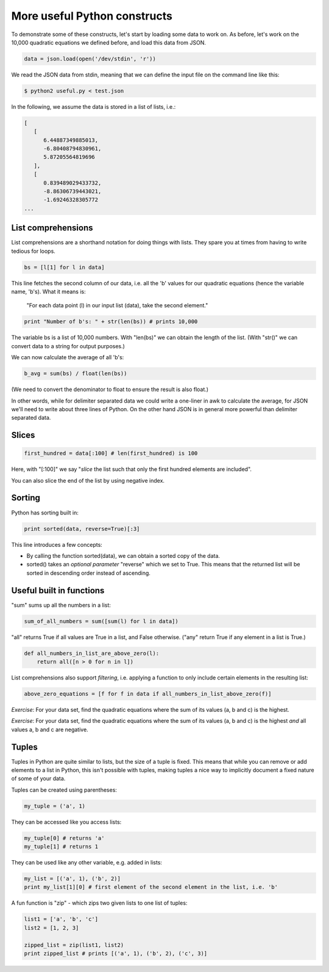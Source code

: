 More useful Python constructs
-----------------------------

To demonstrate some of these constructs, let's start by loading some data to work on. As before, let's work on the 10,000 quadratic equations we defined before, and load this data from JSON.

.. code-block:: python

    data = json.load(open('/dev/stdin', 'r'))

We read the JSON data from stdin, meaning that we can define the input file on the command line like this:

.. code-block:: bash

    $ python2 useful.py < test.json

In the following, we assume the data is stored in a list of lists, i.e.:

.. code-block:: bash

    [
       [
          6.44887349885013,
          -6.80408794830961,
          5.87205564819696
       ],
       [
          0.839489029433732,
          -8.86306739443021,
          -1.69246328305772
    ...

List comprehensions
===================

List comprehensions are a shorthand notation for doing things with lists. They spare you at times from having to write tedious for loops.

.. code-block:: python

    bs = [l[1] for l in data]

This line fetches the second column of our data, i.e. all the 'b' values for our quadratic equations (hence the variable name, 'b's). What it means is:

    "For each data point (l) in our input list (data), take the second element."

.. code-block:: python
 
    print "Number of b's: " + str(len(bs)) # prints 10,000

The variable bs is a list of 10,000 numbers. With "len(bs)" we can obtain the length of the list. (With "str()" we can convert data to a string for output purposes.)

We can now calculate the average of all 'b's:

.. code-block:: python

    b_avg = sum(bs) / float(len(bs))

(We need to convert the denominator to float to ensure the result is also float.)

In other words, while for delimiter separated data we could write a one-liner in awk to calculate the average, for JSON we'll need to write about three lines of Python. On the other hand JSON is in general more powerful than delimiter separated data.

Slices
======

.. code-block:: python

    first_hundred = data[:100] # len(first_hundred) is 100

Here, with "[:100]" we say "*slice* the list such that only the first hundred elements are included".

You can also slice the end of the list by using negative index.

Sorting
=======

Python has sorting built in:

.. code-block:: python

    print sorted(data, reverse=True)[:3]

This line introduces a few concepts:

* By calling the function sorted(data), we can obtain a sorted copy of the data.
* sorted() takes an *optional parameter* "reverse" which we set to True. This means that the returned list will be sorted in descending order instead of ascending.

Useful built in functions
=========================

"sum" sums up all the numbers in a list:

.. code-block:: python

    sum_of_all_numbers = sum([sum(l) for l in data])

"all" returns True if all values are True in a list, and False otherwise. ("any" return True if any element in a list is True.)

.. code-block:: python
 
    def all_numbers_in_list_are_above_zero(l):
        return all([n > 0 for n in l])

List comprehensions also support *filtering*, i.e. applying a function to only include certain elements in the resulting list:

.. code-block:: python

    above_zero_equations = [f for f in data if all_numbers_in_list_above_zero(f)]

*Exercise*: For your data set, find the quadratic equations where the sum of its values (a, b and c) is the highest.

*Exercise*: For your data set, find the quadratic equations where the sum of its values (a, b and c) is the highest *and* all values a, b and c are negative.

Tuples
======

Tuples in Python are quite similar to lists, but the size of a tuple is fixed. This means that while you can remove or add elements to a list in Python, this isn't possible with tuples, making tuples a nice way to implicitly document a fixed nature of some of your data.

Tuples can be created using parentheses:

.. code-block:: python

    my_tuple = ('a', 1)

They can be accessed like you access lists:

.. code-block:: python

    my_tuple[0] # returns 'a'
    my_tuple[1] # returns 1

They can be used like any other variable, e.g. added in lists:

.. code-block:: python

    my_list = [('a', 1), ('b', 2)]
    print my_list[1][0] # first element of the second element in the list, i.e. 'b'

A fun function is "zip" - which zips two given lists to one list of tuples:

.. code-block:: python

    list1 = ['a', 'b', 'c']
    list2 = [1, 2, 3]

    zipped_list = zip(list1, list2)
    print zipped_list # prints [('a', 1), ('b', 2), ('c', 3)]
